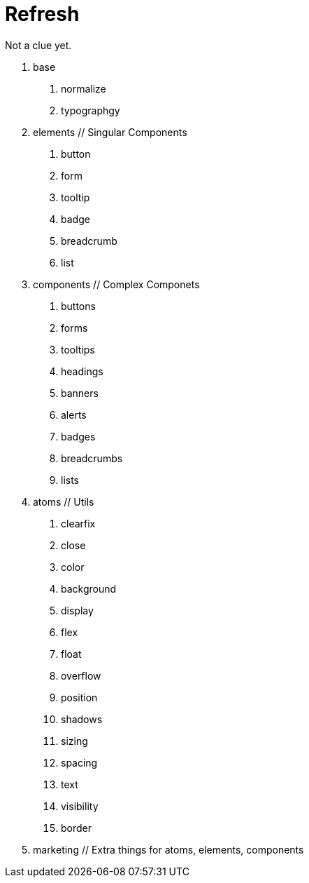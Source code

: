 = Refresh

Not a clue yet.

0. base
  a. normalize
  b. typographgy

1. elements // Singular Components
  a. button
  b. form
  c. tooltip
  d. badge
  e. breadcrumb
  f. list

2. components // Complex Componets
  a. buttons
  b. forms
  c. tooltips
  d. headings
  e. banners
  f. alerts
  g. badges
  h. breadcrumbs
  i. lists

3. atoms // Utils
  a. clearfix
  b. close
  c. color
  d. background
  e. display
  f. flex
  g. float
  h. overflow
  i. position
  j. shadows
  k. sizing
  l. spacing
  m. text
  n. visibility
  o. border

4. marketing // Extra things for atoms, elements, components